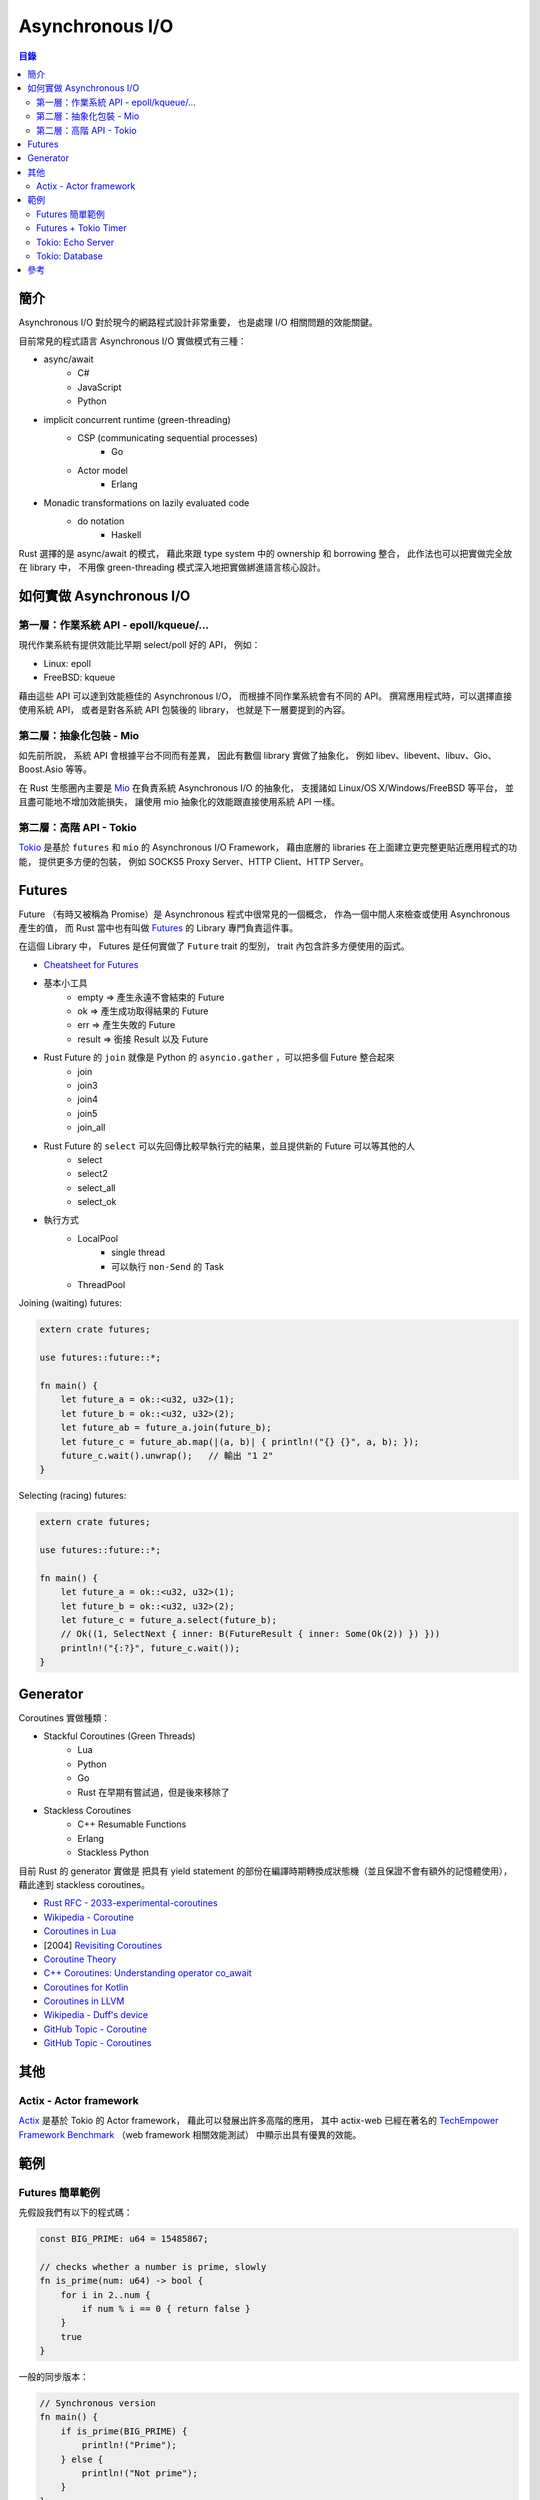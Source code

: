 ========================================
Asynchronous I/O
========================================


.. contents:: 目錄


簡介
========================================

Asynchronous I/O 對於現今的網路程式設計非常重要，
也是處理 I/O 相關問題的效能關鍵。

目前常見的程式語言 Asynchronous I/O 實做模式有三種：

* async/await
    - C#
    - JavaScript
    - Python
* implicit concurrent runtime (green-threading)
    - CSP (communicating sequential processes)
        + Go
    - Actor model
        + Erlang
* Monadic transformations on lazily evaluated code
    - do notation
        + Haskell


Rust 選擇的是 async/await 的模式，
藉此來跟 type system 中的 ownership 和 borrowing 整合，
此作法也可以把實做完全放在 library 中，
不用像 green-threading 模式深入地把實做綁進語言核心設計。



如何實做 Asynchronous I/O
========================================

第一層：作業系統 API - epoll/kqueue/...
---------------------------------------

現代作業系統有提供效能比早期 select/poll 好的 API，
例如：

* Linux: epoll
* FreeBSD: kqueue


藉由這些 API 可以達到效能極佳的 Asynchronous I/O，
而根據不同作業系統會有不同的 API。
撰寫應用程式時，可以選擇直接使用系統 API，
或者是對各系統 API 包裝後的 library，
也就是下一層要提到的內容。


第二層：抽象化包裝 - Mio
------------------------------

如先前所說，
系統 API 會根據平台不同而有差異，
因此有數個 library 實做了抽象化，
例如 libev、libevent、libuv、Gio、Boost.Asio 等等。

在 Rust 生態圈內主要是 `Mio <https://github.com/carllerche/mio>`_
在負責系統 Asynchronous I/O 的抽象化，
支援諸如 Linux/OS X/Windows/FreeBSD 等平台，
並且盡可能地不增加效能損失，
讓使用 mio 抽象化的效能跟直接使用系統 API 一樣。



第二層：高階 API - Tokio
------------------------------

.. image:: /images/rust/tokio-stack.png


`Tokio <https://github.com/tokio-rs/>`_
是基於 ``futures`` 和 ``mio`` 的 Asynchronous I/O Framework，
藉由底層的 libraries 在上面建立更完整更貼近應用程式的功能，
提供更多方便的包裝，
例如 SOCKS5 Proxy Server、HTTP Client、HTTP Server。



Futures
========================================

Future （有時又被稱為 Promise）是 Asynchronous 程式中很常見的一個概念，
作為一個中間人來檢查或使用 Asynchronous 產生的值，
而 Rust 當中也有叫做
`Futures <https://github.com/rust-lang-nursery/futures-rs>`_
的 Library 專門負責這件事。

在這個 Library 中，
Futures 是任何實做了 ``Future`` trait 的型別，
trait 內包含許多方便使用的函式。


* `Cheatsheet for Futures <https://rufflewind.com/img/rust-futures-cheatsheet.html>`_

* 基本小工具
    - empty => 產生永遠不會結束的 Future
    - ok => 產生成功取得結果的 Future
    - err => 產生失敗的 Future
    - result => 銜接 Result 以及 Future
* Rust Future 的 ``join`` 就像是 Python 的 ``asyncio.gather`` ，可以把多個 Future 整合起來
    - join
    - join3
    - join4
    - join5
    - join_all
* Rust Future 的 ``select`` 可以先回傳比較早執行完的結果，並且提供新的 Future 可以等其他的人
    - select
    - select2
    - select_all
    - select_ok
* 執行方式
    - LocalPool
        + single thread
        + 可以執行 ``non-Send`` 的 Task
    - ThreadPool


Joining (waiting) futures:

.. code-block:: rust

    extern crate futures;

    use futures::future::*;

    fn main() {
        let future_a = ok::<u32, u32>(1);
        let future_b = ok::<u32, u32>(2);
        let future_ab = future_a.join(future_b);
        let future_c = future_ab.map(|(a, b)| { println!("{} {}", a, b); });
        future_c.wait().unwrap();   // 輸出 "1 2"
    }



Selecting (racing) futures:

.. code-block:: rust

    extern crate futures;

    use futures::future::*;

    fn main() {
        let future_a = ok::<u32, u32>(1);
        let future_b = ok::<u32, u32>(2);
        let future_c = future_a.select(future_b);
        // Ok((1, SelectNext { inner: B(FutureResult { inner: Some(Ok(2)) }) }))
        println!("{:?}", future_c.wait());
    }



Generator
========================================

Coroutines 實做種類：

* Stackful Coroutines (Green Threads)
    - Lua
    - Python
    - Go
    - Rust 在早期有嘗試過，但是後來移除了
* Stackless Coroutines
    - C++ Resumable Functions
    - Erlang
    - Stackless Python


目前 Rust 的 generator 實做是
把具有 yield statement 的部份在編譯時期轉換成狀態機（並且保證不會有額外的記憶體使用），
藉此達到 stackless coroutines。



* `Rust RFC - 2033-experimental-coroutines <https://github.com/rust-lang/rfcs/blob/master/text/2033-experimental-coroutines.md>`_
* `Wikipedia - Coroutine <https://en.wikipedia.org/wiki/Coroutine>`_
* `Coroutines in Lua <http://www.inf.puc-rio.br/~roberto/docs/corosblp.pdf>`_
* [2004] `Revisiting Coroutines <http://citeseerx.ist.psu.edu/viewdoc/summary?doi=10.1.1.58.4017>`_
* `Coroutine Theory <https://lewissbaker.github.io/2017/09/25/coroutine-theory>`_
* `C++ Coroutines: Understanding operator co_await <https://lewissbaker.github.io/2017/11/17/understanding-operator-co-await>`_
* `Coroutines for Kotlin <https://github.com/Kotlin/kotlin-coroutines/blob/master/kotlin-coroutines-informal.md>`_
* `Coroutines in LLVM <https://llvm.org/docs/Coroutines.html>`_
* `Wikipedia - Duff's device <https://en.wikipedia.org/wiki/Duff%27s_device>`_
* `GitHub Topic - Coroutine <https://github.com/topics/coroutine>`_
* `GitHub Topic - Coroutines <https://github.com/topics/coroutines>`_



其他
========================================

Actix - Actor framework
------------------------------

`Actix <https://github.com/actix/actix>`_
是基於 Tokio 的 Actor framework，
藉此可以發展出許多高階的應用，
其中 actix-web 已經在著名的
`TechEmpower Framework Benchmark <https://www.techempower.com/benchmarks/#section=data-r15&hw=ph&test=plaintext>`_
（web framework 相關效能測試）
中顯示出具有優異的效能。



範例
========================================

Futures 簡單範例
------------------------------

先假設我們有以下的程式碼：

.. code-block:: rust

    const BIG_PRIME: u64 = 15485867;

    // checks whether a number is prime, slowly
    fn is_prime(num: u64) -> bool {
        for i in 2..num {
            if num % i == 0 { return false }
        }
        true
    }


一般的同步版本：

.. code-block:: rust

    // Synchronous version
    fn main() {
        if is_prime(BIG_PRIME) {
            println!("Prime");
        } else {
            println!("Not prime");
        }
    }


利用 Futures 的非同步版本（使用 threads），
不等結果就結束：

.. code-block:: rust

    extern crate futures;
    extern crate futures_cpupool;

    use futures::Future;
    use futures_cpupool::CpuPool;

    fn main() {
        // set up a thread pool
        let pool = CpuPool::new_num_cpus();

        // spawn our computation, getting back a *future* of the answer
        let prime_future = pool.spawn_fn(|| {
            let prime = is_prime(BIG_PRIME);

            // For reasons we'll see later, we need to return a Result here
            let res: Result<bool, ()> = Ok(prime);
            res
        });

        println!("Created the future");
    }


利用 Futures 的非同步版本（等待結果）：

.. code-block:: rust

    extern crate futures;
    extern crate futures_cpupool;

    use futures::Future;
    use futures_cpupool::CpuPool;

    fn main() {
        // set up a thread pool
        let pool = CpuPool::new_num_cpus();

        // spawn our computation, getting back a *future* of the answer
        let prime_future = pool.spawn_fn(|| {
            let prime = is_prime(BIG_PRIME);

            // For reasons we'll see later, we need to return a Result here
            let res: Result<bool, ()> = Ok(prime);
            res
        });

        println!("Created the future");

        // unwrap here since we know the result is Ok
        if prime_future.wait().unwrap() {
            println!("Prime");
        } else {
            println!("Not prime");
        }
    }


Futures + Tokio Timer
------------------------------

在時間內沒結果就不等了。

.. code-block:: rust

    extern crate futures;
    extern crate futures_cpupool;
    extern crate tokio_timer;

    use std::time::Duration;

    use futures::Future;
    use futures_cpupool::CpuPool;
    use tokio_timer::Timer;

    fn main() {
        let pool = CpuPool::new_num_cpus();
        let timer = Timer::default();

        // a future that resolves to Err after a timeout
        let timeout = timer.sleep(Duration::from_millis(750))
            .then(|_| Err(()));

        // a future that resolves to Ok with the primality result
        let prime = pool.spawn_fn(|| {
            Ok(is_prime(BIG_PRIME))
        });

        // a future that resolves to one of the above values -- whichever
        // completes first!
        let winner = timeout.select(prime).map(|(win, _)| win);

        // now block until we have a winner, then print what happened
        match winner.wait() {
            Ok(true) => println!("Prime"),
            Ok(false) => println!("Not prime"),
            Err(_) => println!("Timed out"),
        }
    }


Tokio: Echo Server
------------------------------


Tokio: Database
------------------------------


參考
========================================

* `Wikipedia - Asynchronous I/O <https://en.wikipedia.org/wiki/Asynchronous_I/O>`_
* `Wikipedia - Futures and Promises <https://en.wikipedia.org/wiki/Futures_and_promises>`_
* `Improving GStreamer performance on a high number of network streams by sharing threads between elements with Rust’s tokio crate <https://coaxion.net/blog/2018/04/improving-gstreamer-performance-on-a-high-number-of-network-streams-by-sharing-threads-between-elements-with-rusts-tokio-crate/>`_
* `Tokio internals: Understanding Rust's asynchronous I_O framework from the bottom up <https://cafbit.com/post/tokio_internals/>`_
